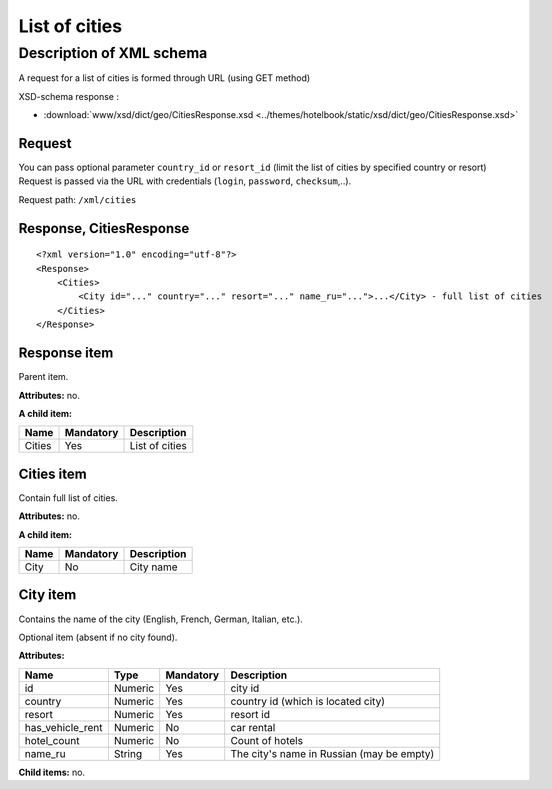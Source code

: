 List of cities
##############

Description of XML schema
=========================

A request for a list of cities is formed through URL (using GET method)

XSD-schema response :

-  :download:`www/xsd/dict/geo/CitiesResponse.xsd <../themes/hotelbook/static/xsd/dict/geo/CitiesResponse.xsd>`

Request
-------

You can pass optional parameter ``country_id`` or ``resort_id`` (limit
the list of cities by specified country or resort) Request is passed via
the URL with credentials (``login``, ``password``, ``checksum``,..).

Request path: ``/xml/cities``

Response, CitiesResponse
------------------------

::

    <?xml version="1.0" encoding="utf-8"?>
    <Response>
        <Cities>
            <City id="..." country="..." resort="..." name_ru="...">...</City> - full list of cities
        </Cities>
    </Response>

Response item
-------------

Parent item.

**Attributes:** no.

**A child item:**

+--------+-----------+----------------+
| Name   | Mandatory | Description    |
+========+===========+================+
| Cities | Yes       | List of cities |
+--------+-----------+----------------+

Cities item
-----------

Contain full list of cities.

**Attributes:** no.

**A child item:**

+--------+-------------+---------------+
| Name   | Mandatory   | Description   |
+========+=============+===============+
| City   | No          | City name     |
+--------+-------------+---------------+

City item
---------

Contains the name of the city (English, French, German, Italian, etc.).

Optional item (absent if no city found).

**Attributes:**

+------------------+-----------+-------------+---------------------------------------------+
| Name             | Type      | Mandatory   | Description                                 |
+==================+===========+=============+=============================================+
| id               | Numeric   | Yes         | city id                                     |
+------------------+-----------+-------------+---------------------------------------------+
| country          | Numeric   | Yes         | country id (which is located city)          |
+------------------+-----------+-------------+---------------------------------------------+
| resort           | Numeric   | Yes         | resort id                                   |
+------------------+-----------+-------------+---------------------------------------------+
| has_vehicle_rent | Numeric   | No          | car rental                                  |
+------------------+-----------+-------------+---------------------------------------------+
| hotel_count      | Numeric   | No          | Count of hotels                             |
+------------------+-----------+-------------+---------------------------------------------+
| name_ru          | String    | Yes         | The city's name in Russian (may be empty)   |
+------------------+-----------+-------------+---------------------------------------------+

**Child items:** no.